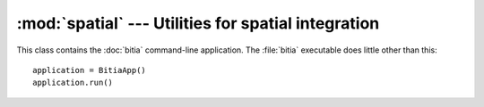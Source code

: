 .. _spatial:

:mod:`spatial` --- Utilities for spatial integration
====================================================

.. module:: spatial
   :synopsis: Utilities for spatial integration.
.. moduleauthor:: Antonis Christofides <anthony@itia.ntua.gr>
.. sectionauthor:: Antonis Christofides <anthony@itia.ntua.gr>

.. function:: idw(point, data_layer, alpha=1)

   Uses the inverse distance weighting method to calculate the value
   for a single point.

   *data_layer* is an :class:`ogr.Layer` object containing one or more
   points with values (all data_layer features must be points and must
   also have a *value* attribute, which may, however, have the value
   :const:`NaN`).  *point* is an :class:`ogr.Point` object.  This
   function applies the IDW method to calculate the value of *point*
   given the values of the points of *data_layer*. Points with a value
   of :const:`NaN` are not taken into account in the calculations.

   Distances are raised to power -*alpha*; this means that for *alpha*
   > 1, the so-called distance-decay effect will be more than
   proportional to an increase in distance, and vice-versa.

.. function:: integrate(mask, data_layer, target_band, funct, kwargs={})

   Performs integration on an entire surface.

   *mask* is a gdal dataset whose first band is the mask; the
   gridpoints of the mask have value zero or non-zero. *data_layer* is
   an :class:`ogr.Layer` object containing one or more points with
   values (all *data_layer* features must be points and must also have
   a *value* attribute, which may, however, have the value
   :const:`NaN`). *target_band* is a band on which the result will be
   written; it must have the same GeoTransform as *mask*, and these
   two must be in the same co-ordinate reference system as
   *data_layer*. *funct* is a python function whose first two
   arguments are an :class:`ogr.Point` and *data_layer*, and *kwargs*
   is a dictionary with keyword arguments to be given to *funct*.

   This function calls *funct* for each non-zero gridpoint of the
   mask.

   NOTE: It is assumed that there is no x_rotation and y_rotation
   (i.e. that :samp:`mask.GetGeoTransform()[3]` and :samp:`[4]` are
   zero).

.. function:: create_ogr_layer_from_timeseries(filenames, epsg, data_source)

   Creates and returns an :class:`ogr.Layer` with stations as its
   points.

   *files* is a sequence of filenames; each file must be a timeseries
   in :ref:`file format <fileformat>` that includes the Location
   header.  This function transform the co-ordinates so that they are
   in the reference system specified by *epsg* (an integer), and
   creates a layer in the specified ogr *data_source* whose features
   are points; as many points as there are stations/timeseries; each
   point is also given a *filename* attribute.

.. function:: h_integrate(filenames, mask, stations_layer, date, output_filename, date_fmt, funct, kwargs)

   Given an area mask, a list of cached time series, and a layer with
   stations, performs spatial integration and writes the result to a
   tif file. The *h* in the name signifies that this is a high level
   function, in contrast to :func:`integrate()`, which does the actual
   job.

   *mask* is a raster with the area of study, in the form accepted by
   :func:`integrate()`.  *stations_layer* is an :class:`ogr.Layer`
   object like the one returned by
   :func:`create_ogr_layer_from_timeseries()`; *mask* and
   *stations_layer* must be in the same co-ordinate reference system.
   *date* is a :class:`~datetime.datetime` object specifying the date
   and time for which we are to perform integration.  The output goes
   to *output_filename*; if it already exists, the function returns
   immediately without doing anything. The attribute TIMESTAMP is
   written in the file, with *date* as its value, formatted by
   :func:`datetime.strftime()` with the format *date_fmt*; if the file
   already exists, the function returns immediately without doing
   anything. *funct* and *kwargs* are passed to :func:`integrate()`.

   If some of the time series in *filenames* don't have *date*, they
   are not taken into account in the integration. If no time series
   has *date*, the function does nothing.

.. class:: BitiaApp

   This class contains the :doc:`bitia` command-line application. The
   :file:`bitia` executable does little other than this::

      application = BitiaApp()
      application.run()
